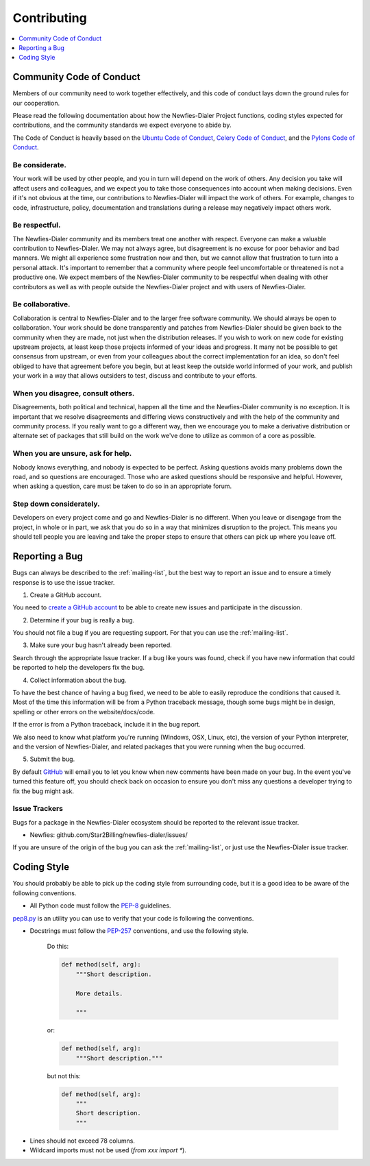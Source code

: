 .. _contributing:

============
Contributing
============

.. contents::
    :local:
    :depth: 1
    

.. _community-code-of-conduct:

Community Code of Conduct
=========================

Members of our community need to work together effectively, and this code 
of conduct lays down the ground rules for our cooperation.

Please read the following documentation about how the Newfies-Dialer Project functions, 
coding styles expected for contributions, and the community standards we expect 
everyone to abide by.

The Code of Conduct is heavily based on the `Ubuntu Code of Conduct`_, 
`Celery Code of Conduct`_, and the `Pylons Code of Conduct`_.

.. _`Ubuntu Code of Conduct`: http://www.ubuntu.com/community/conduct
.. _`Pylons Code of Conduct`: http://docs.pylonshq.com/community/conduct.html
.. _`Celery Code of Conduct`: http://docs.celeryproject.org/en/v2.2.5/contributing.html

Be considerate.
---------------

Your work will be used by other people, and you in turn will depend on the
work of others.  Any decision you take will affect users and colleagues, and
we expect you to take those consequences into account when making decisions.
Even if it's not obvious at the time, our contributions to Newfies-Dialer will impact
the work of others.  For example, changes to code, infrastructure, policy,
documentation and translations during a release may negatively impact
others work.

Be respectful.
--------------

The Newfies-Dialer community and its members treat one another with respect.  Everyone
can make a valuable contribution to Newfies-Dialer.  We may not always agree, but
disagreement is no excuse for poor behavior and bad manners.  We might all
experience some frustration now and then, but we cannot allow that frustration
to turn into a personal attack.  It's important to remember that a community
where people feel uncomfortable or threatened is not a productive one.  We
expect members of the Newfies-Dialer community to be respectful when dealing with
other contributors as well as with people outside the Newfies-Dialer project and with
users of Newfies-Dialer.

Be collaborative.
-----------------

Collaboration is central to Newfies-Dialer and to the larger free software community.
We should always be open to collaboration.  Your work should be done
transparently and patches from Newfies-Dialer should be given back to the community
when they are made, not just when the distribution releases.  If you wish
to work on new code for existing upstream projects, at least keep those
projects informed of your ideas and progress.  It many not be possible to
get consensus from upstream, or even from your colleagues about the correct
implementation for an idea, so don't feel obliged to have that agreement
before you begin, but at least keep the outside world informed of your work,
and publish your work in a way that allows outsiders to test, discuss and
contribute to your efforts.

When you disagree, consult others.
----------------------------------

Disagreements, both political and technical, happen all the time and
the Newfies-Dialer community is no exception.  It is important that we resolve
disagreements and differing views constructively and with the help of the
community and community process.  If you really want to go a different
way, then we encourage you to make a derivative distribution or alternate
set of packages that still build on the work we've done to utilize as common
of a core as possible.

When you are unsure, ask for help.
----------------------------------

Nobody knows everything, and nobody is expected to be perfect.  Asking
questions avoids many problems down the road, and so questions are
encouraged.  Those who are asked questions should be responsive and helpful.
However, when asking a question, care must be taken to do so in an appropriate
forum.

Step down considerately.
------------------------

Developers on every project come and go and Newfies-Dialer is no different.  When you
leave or disengage from the project, in whole or in part, we ask that you do
so in a way that minimizes disruption to the project.  This means you should
tell people you are leaving and take the proper steps to ensure that others
can pick up where you leave off.

.. _reporting-bugs:

Reporting a Bug
===============

Bugs can always be described to the :ref:`mailing-list`, but the best
way to report an issue and to ensure a timely response is to use the
issue tracker.

1) Create a GitHub account.

You need to `create a GitHub account`_ to be able to create new issues
and participate in the discussion.

.. _`create a GitHub account`: https://github.com/signup/free

2) Determine if your bug is really a bug.

You should not file a bug if you are requesting support.  For that you can use
the :ref:`mailing-list`.

3) Make sure your bug hasn't already been reported.

Search through the appropriate Issue tracker.  If a bug like yours was found,
check if you have new information that could be reported to help
the developers fix the bug.

4) Collect information about the bug.

To have the best chance of having a bug fixed, we need to be able to easily
reproduce the conditions that caused it.  Most of the time this information
will be from a Python traceback message, though some bugs might be in design,
spelling or other errors on the website/docs/code.

If the error is from a Python traceback, include it in the bug report.

We also need to know what platform you're running (Windows, OSX, Linux, etc),
the version of your Python interpreter, and the version of Newfies-Dialer, and related
packages that you were running when the bug occurred.

5) Submit the bug.

By default `GitHub`_ will email you to let you know when new comments have
been made on your bug. In the event you've turned this feature off, you
should check back on occasion to ensure you don't miss any questions a
developer trying to fix the bug might ask.

.. _`GitHub`: http://github.com

.. _issue-trackers:

Issue Trackers
--------------

Bugs for a package in the Newfies-Dialer ecosystem should be reported to the relevant
issue tracker.

* Newfies: github.com/Star2Billing/newfies-dialer/issues/

If you are unsure of the origin of the bug you can ask the
:ref:`mailing-list`, or just use the Newfies-Dialer issue tracker.

.. _coding-style:

Coding Style
============

You should probably be able to pick up the coding style
from surrounding code, but it is a good idea to be aware of the
following conventions.

* All Python code must follow the `PEP-8`_ guidelines.

`pep8.py`_ is an utility you can use to verify that your code
is following the conventions.

.. _`PEP-8`: http://www.python.org/dev/peps/pep-0008/
.. _`pep8.py`: http://pypi.python.org/pypi/pep8

* Docstrings must follow the `PEP-257`_ conventions, and use the following
  style.

    Do this:

    .. code-block:: python

        def method(self, arg):
            """Short description.

            More details.

            """

    or:

    .. code-block:: python

        def method(self, arg):
            """Short description."""


    but not this:

    .. code-block:: python

        def method(self, arg):
            """
            Short description.
            """

.. _`PEP-257`: http://www.python.org/dev/peps/pep-0257/

* Lines should not exceed 78 columns.

* Wildcard imports must not be used (`from xxx import *`).
